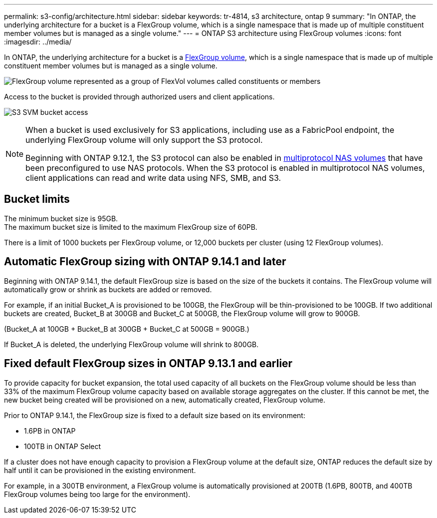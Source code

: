 ---
permalink: s3-config/architecture.html
sidebar: sidebar
keywords: tr-4814, s3 architecture, ontap 9
summary: "In ONTAP, the underlying architecture for a bucket is a FlexGroup volume, which is a single namespace that is made up of multiple constituent member volumes but is managed as a single volume."
---
= ONTAP S3 architecture using FlexGroup volumes
:icons: font
:imagesdir: ../media/

[.lead]
In ONTAP, the underlying architecture for a bucket is a link:../flexgroup/definition-concept.html[FlexGroup volume], which is a single namespace that is made up of multiple constituent member volumes but is managed as a single volume.

image:fg-overview-s3-config.gif[FlexGroup volume represented as a group of FlexVol volumes called constituents or members]

Access to the bucket is provided through authorized users and client applications.

image:s3-svm-layout.png[S3 SVM bucket access]

[NOTE]
====
When a bucket is used exclusively for S3 applications, including use as a FabricPool endpoint, the underlying FlexGroup volume will only support the S3 protocol.

Beginning with ONTAP 9.12.1, the S3 protocol can also be enabled in link:../s3-multiprotocol/index.html[multiprotocol NAS volumes] that have been preconfigured to use NAS protocols. When the S3 protocol is enabled in multiprotocol NAS volumes, client applications can read and write data using NFS, SMB, and S3.
====

== Bucket limits
The minimum bucket size is 95GB. + 
The maximum bucket size is limited to the maximum FlexGroup size of 60PB. 

There is a limit of 1000 buckets per FlexGroup volume, or 12,000 buckets per cluster (using 12 FlexGroup volumes).

== Automatic FlexGroup sizing with ONTAP 9.14.1 and later
Beginning with ONTAP 9.14.1, the default FlexGroup size is based on the size of the buckets it contains.
The FlexGroup volume will automatically grow or shrink as buckets are added or removed.

For example, if an initial Bucket_A is provisioned to be 100GB, the FlexGroup will be thin-provisioned to be 100GB. If two additional buckets are created, Bucket_B at 300GB and Bucket_C at 500GB, the
FlexGroup volume will grow to 900GB.

(Bucket_A at 100GB + Bucket_B at 300GB + Bucket_C at 500GB = 900GB.)

If Bucket_A is deleted, the underlying FlexGroup volume will shrink to 800GB.

== Fixed default FlexGroup sizes in ONTAP 9.13.1 and earlier
To provide capacity for bucket expansion, the total used capacity of all buckets on the FlexGroup volume should be less than 33% of the maximum FlexGroup volume capacity based on available storage aggregates on the cluster. 
If this cannot be met, the new bucket being created will be provisioned on a new, automatically created, FlexGroup volume.

Prior to ONTAP 9.14.1, the FlexGroup size is fixed to a default size based on its environment:

* 1.6PB in ONTAP
* 100TB in ONTAP Select

If a cluster does not have enough capacity to provision a FlexGroup volume at the default size, ONTAP reduces the default size by half until it can be provisioned in the existing environment.

For example, in a 300TB environment, a FlexGroup volume is automatically provisioned at 200TB (1.6PB, 800TB, and 400TB FlexGroup volumes being too large for the environment).

// 2025-Feb-5, issue# 1628
// 2025 Jan 22, ONTAPDOC-1070
// 2024-12-19, ontapdoc-2606
// 2024-Aug-23, ONTAPDOC-1808
// 2024-April-4, ONTAPDOC-1808
// 2023 Nov 10, Jira 1466